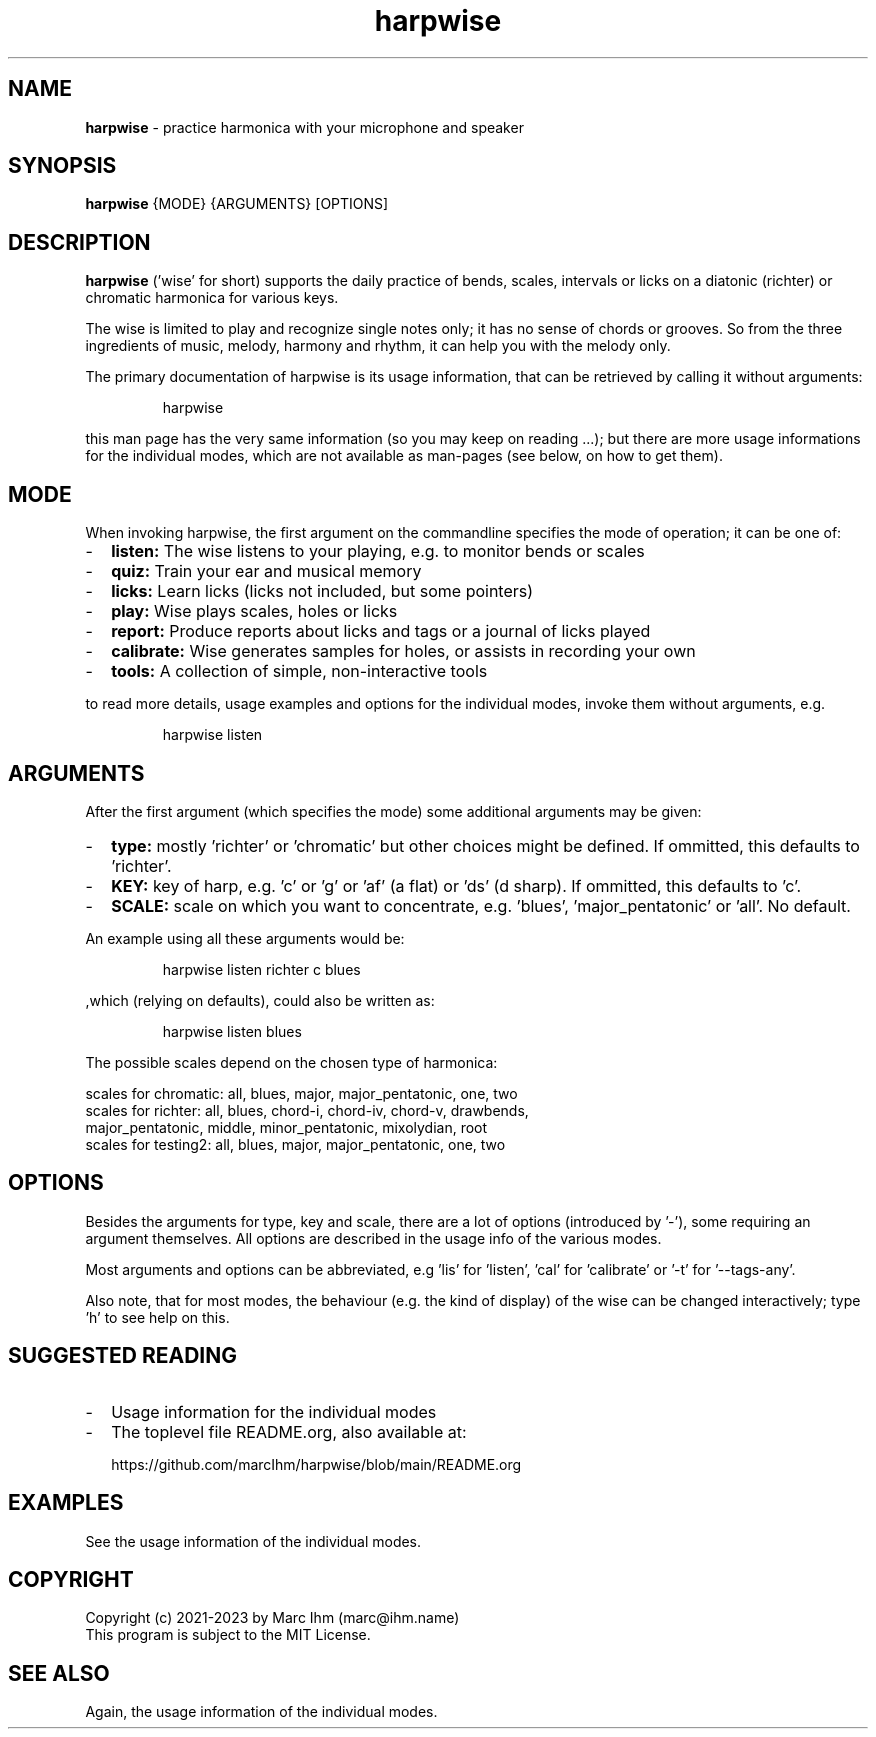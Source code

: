 ." Process this file with
." groff -man -Tascii harpwise.1
." man -l man/harpwise.1
."
." See https://www.gnu.org/software/groff/manual/html_node/index.html#Top
.TH harpwise 1

.SH NAME

.B harpwise
- practice harmonica with your microphone and speaker

.SH SYNOPSIS

.B harpwise
.RB {MODE}
.RB {ARGUMENTS}
.RB [OPTIONS]

.SH DESCRIPTION

.B harpwise
('wise' for short) supports the daily practice of bends,
scales, intervals or licks on a diatonic (richter) or chromatic
harmonica for various keys.

The wise is limited to play and recognize single notes only; it has no
sense of chords or grooves. So from the three ingredients of music,
melody, harmony and rhythm, it can help you with the melody only.

The primary documentation of harpwise is its usage information, that
can be retrieved by calling it without arguments:
.IP
harpwise
.RE

this man page has the very same information (so you may keep on
reading ...); but there are more usage informations for the individual
modes, which are not available as man-pages (see below, on how to get
them).

.SH MODE

When invoking harpwise, the first argument on the commandline
specifies the mode of operation; it can be one of:
.IP - 2
.B listen:
The wise listens to your playing, e.g. to monitor bends or scales
.IP -
.B quiz: 
Train your ear and musical memory
.IP -
.B licks: 
Learn licks (licks not included, but some pointers)
.IP -
.B play: 
Wise plays scales, holes or licks
.IP -
.B report: 
Produce reports about licks and tags or a journal of licks played
.IP -
.B calibrate: 
Wise generates samples for holes, or assists in recording your own
.IP -
.B tools: 
A collection of simple, non-interactive tools
.RE

to read more details, usage examples and options for the individual
modes, invoke them without arguments, e.g.
.IP
harpwise listen
.RE

.SH ARGUMENTS

After the first argument (which specifies the mode) some additional
arguments may be given:
.IP - 2
.B type:
mostly 'richter' or 'chromatic' but other choices might be defined. If
ommitted, this defaults to 'richter'.
.IP -
.B KEY: 
key of harp, e.g. 'c' or 'g' or 'af' (a flat) or 'ds' (d sharp). If
ommitted, this defaults to 'c'.
.IP -
.B SCALE:
scale on which you want to concentrate, e.g. 'blues', 'major_pentatonic' or 'all'. No default.
.RE

An example using all these arguments would be:
.IP
harpwise listen richter c blues
.RE

,which (relying on defaults), could also be written as:
.IP
harpwise listen blues   
.RE

The possible scales depend on the chosen type of harmonica:

scales for chromatic: all, blues, major, major_pentatonic, one, two
  scales for richter: all, blues, chord-i, chord-iv, chord-v, drawbends, 
    major_pentatonic, middle, minor_pentatonic, mixolydian, root
  scales for testing2: all, blues, major, major_pentatonic, one, two
  
.SH OPTIONS

Besides the arguments for type, key and scale, there are a lot of
options (introduced by '-'), some requiring an argument themselves.
All options are described in the usage info of the various modes.

Most arguments and options can be abbreviated, e.g 'lis'
for 'listen', 'cal' for 'calibrate' or '-t' for '--tags-any'.

Also note, that for most modes, the behaviour (e.g. the kind of
display) of the wise can be changed interactively; type 'h' to see
help on this.

.SH SUGGESTED READING

.IP - 2
Usage information for the individual modes
.IP -
The toplevel file README.org, also available at:

https://github.com/marcIhm/harpwise/blob/main/README.org
.RE

.SH EXAMPLES

See the usage information of the individual modes.

.SH COPYRIGHT

.PP
.br
Copyright (c) 2021-2023 by Marc Ihm (marc@ihm.name) 
.br
This program is subject to the MIT License.

.SH SEE ALSO

Again, the usage information of the individual modes.
